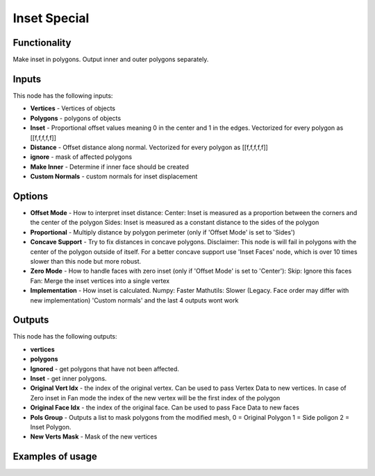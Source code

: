 Inset Special
=============


Functionality
-------------

Make inset in polygons. Output inner and outer polygons separately.

Inputs
------

This node has the following inputs:

- **Vertices** - Vertices of objects

- **Polygons** - polygons of objects

- **Inset** - Proportional offset values meaning 0 in the center and 1 in the edges. Vectorized for every polygon as [[f,f,f,f,f]]

- **Distance** - Offset distance along normal. Vectorized for every polygon as [[f,f,f,f,f]]

- **ignore** - mask of affected polygons

- **Make Inner** - Determine if inner face should be created

- **Custom Normals** - custom normals for inset displacement

Options
-------

- **Offset Mode** - How to interpret inset distance:
  Center: Inset is measured as a proportion between the corners and the center of the polygon
  Sides: Inset is measured as a constant distance to the sides of the polygon

- **Proportional** - Multiply distance by polygon perimeter (only if 'Offset Mode' is set to 'Sides')

- **Concave Support** - Try to fix distances in concave polygons.
  Disclaimer: This node is will fail in polygons with the center of the polygon outside
  of itself. For a better concave support use 'Inset Faces' node, which is over
  10 times slower than this node but more robust.

- **Zero Mode** - How to handle faces with zero inset (only if 'Offset Mode' is set to 'Center'):
  Skip: Ignore this faces
  Fan: Merge the inset vertices into a single vertex

- **Implementation** - How inset is calculated.
  Numpy: Faster
  Mathutils: Slower (Legacy. Face order may differ with new implementation) 'Custom normals' and the last 4 outputs wont work


Outputs
-------

This node has the following outputs:

- **vertices**
- **polygons**
- **Ignored** - get polygons that have not been affected.
- **Inset** - get inner polygons.
- **Original Vert Idx** - the index of the original vertex. Can be used to pass
  Vertex Data to new vertices. In case of Zero inset in Fan mode the index of the
  new vertex will be the first index of the polygon
- **Original Face Idx** - the index of the original face. Can be used to pass Face Data to new faces
- **Pols Group** - Outputs a list to mask polygons from the modified mesh,
  0 = Original Polygon
  1 = Side poligon
  2 = Inset Polygon.
- **New Verts Mask** - Mask of the new vertices


Examples of usage
-----------------

.. image:: https://raw.githubusercontent.com/vDicdoval/sverchok/docs_images/images_for_docs/CAD/Inset_special/inset_special_example.png
  :alt: procedural_Inset_example_blender_sverchok_1.png

.. image:: https://raw.githubusercontent.com/vicdoval/sverchok/docs_images/images_for_docs/CAD/Inset_special/inset_special_example2.png
  :alt: procedural_Inset_example_blender_sverchok_2.png
